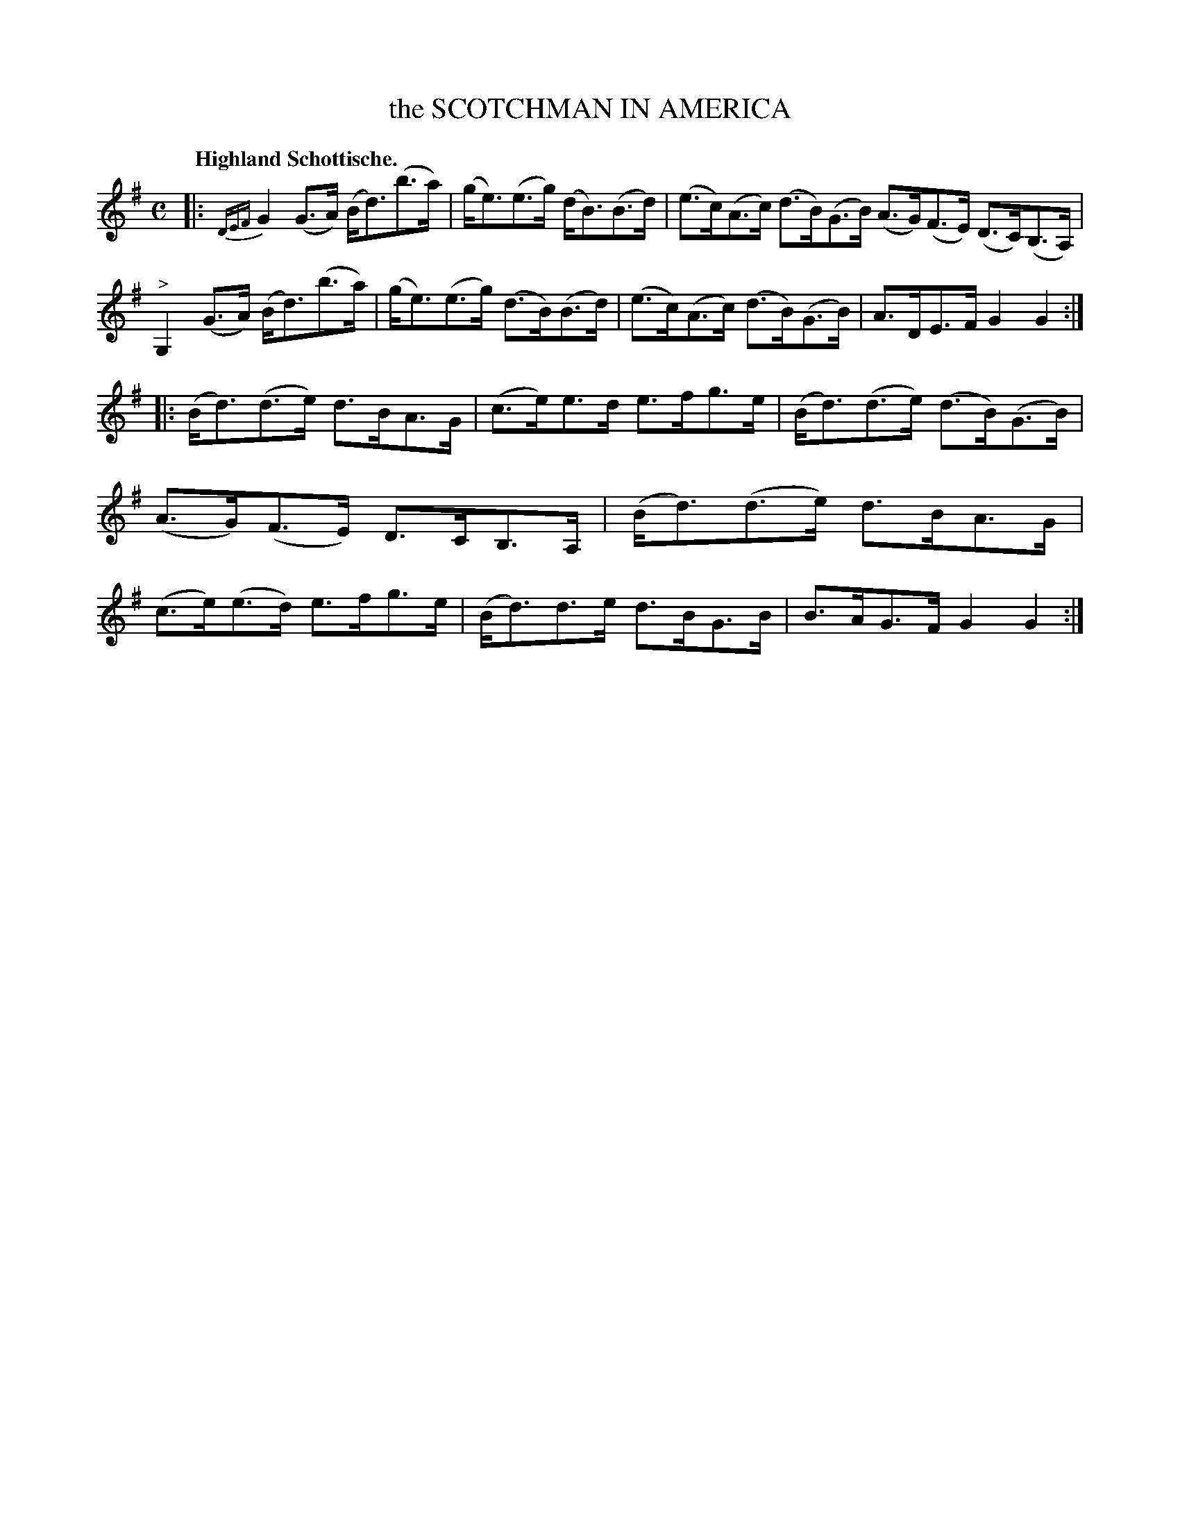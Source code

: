 X: 2215
T: the SCOTCHMAN IN AMERICA
Q: "Highland Schottische."
R: Schottishe.
%R: shottish
B: James Kerr "Merry Melodies" v.2 p.24 #215
Z: 2016 John Chambers <jc:trillian.mit.edu>
M: C
L: 1/8
%%slurgraces yes
%%graceslurs yes
K: G
|:{DEF}\
G2(G>A) (B<d)(b>a) | (g<e)(e>g) (d<B)(B>d) |\
(e>c)(A>c) (d>B)(G>B) (A>G)(F>E) (D>C)(B,>A,) |\
"^>"G,2(G>A) (B<d)(b>a) | (g<e)(e>g) (d>B)(B>d) |\
(e>c)(A>c) (d>B)(G>B) | A>DE>F G2G2 :|
|:\
(B<d)(d>e) d>BA>G | (c>e)e>d e>fg>e |\
(B<d)(d>e) (d>B)(G>B) | (A>G)(F>E) D>CB,>A, |\
(B<d)(d>e) d>BA>G | (c>e)(e>d) e>fg>e |\
(B<d)d>e d>BG>B | B>AG>F G2G2 :|
